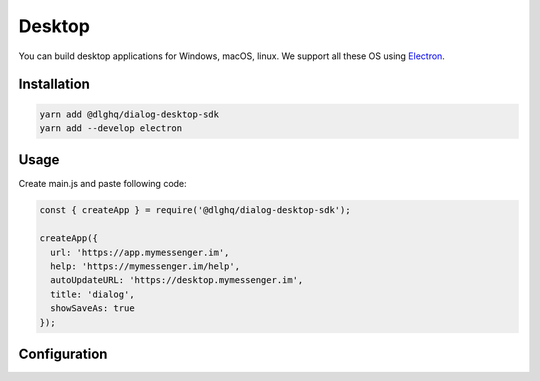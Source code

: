 Desktop
=======

You can build desktop applications for Windows, macOS, linux.
We support all these OS using `Electron`_.

.. _Electron: https://electron.atom.io

Installation
------------

.. code-block:: bash

    yarn add @dlghq/dialog-desktop-sdk
    yarn add --develop electron

Usage
-----

Create main.js and paste following code:

.. code-block:: javascript

  const { createApp } = require('@dlghq/dialog-desktop-sdk');

  createApp({
    url: 'https://app.mymessenger.im',
    help: 'https://mymessenger.im/help',
    autoUpdateURL: 'https://desktop.mymessenger.im',
    title: 'dialog',
    showSaveAs: true
  });

Configuration
-------------
  
.. class:: ElectronConfiguration

    .. data:: url: string
    
      Web app url.
      
    .. data:: title: string
    
      Application title.
      
    .. data:: help: string
      
      Link to your application help-page.

    .. data:: autoUpdateURL: string

      Electron update server url.

    .. data:: showSaveAs: boolean

      Should application show "save as" dialog when user saves file.
